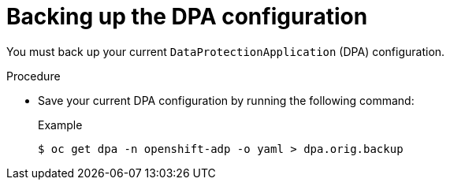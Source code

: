 // Module included in the following assemblies:
//
// * backup_and_restore/oadp-release-notes-1-3.adoc

:_mod-docs-content-type: PROCEDURE

[id="oadp-backing-up-dpa-configuration-1-3-0_{context}"]
= Backing up the DPA configuration

You must back up your current `DataProtectionApplication` (DPA) configuration.

.Procedure
* Save your current DPA configuration by running the following command:
+
.Example
[source,terminal]
----
$ oc get dpa -n openshift-adp -o yaml > dpa.orig.backup
----